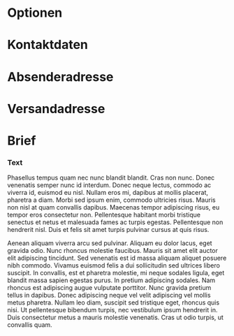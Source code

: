 # -*- mode: org; fill-column: 78; -*-
#+STARTUP: content hidestars odd
#+OPTIONS: toc:nil
#+LaTeX_CLASS: brief

* Optionen
#+LaTeX_HEADER: \faltmarken
#+LaTeX_HEADER: \fenstermarken
#+LaTeX_HEADER: %% \lochermarke
#+LaTeX_HEADER: \trennlinien
#+LaTeX_HEADER: \Anlagen             {}
#+LaTeX_HEADER: \Verteiler           {}

* Kontaktdaten
#+LaTeX_HEADER: \Name                {Foo Bar}
#+LaTeX_HEADER: \NameZeileA          {{\bf Foo Bar}}
#+LaTeX_HEADER: \AdressZeileA        {Leetnitzstr. 14}
#+LaTeX_HEADER: \AdressZeileB        {12345 Roflheim}
#+LaTeX_HEADER: \TelefonZeileA       {Festnetz: +49 123 456789}
#+LaTeX_HEADER: \TelefonZeileB       {Mobil: +49 987 654321}
#+LaTeX_HEADER: %% \InternetZeileA      {user@example.com}
#+LaTeX_HEADER: %% \InternetZeileB      {http://example.com}

* Absenderadresse
#+LaTeX_HEADER: \RetourAdresse       {
#+LaTeX_HEADER:   Foo Bar
#+LaTeX_HEADER:   $\cdot$
#+LaTeX_HEADER:   Leetnitzstr. 14a
#+LaTeX_HEADER:   $\cdot$
#+LaTeX_HEADER:   12345 Roflheim
#+LaTeX_HEADER: }

* Versandadresse
  :PROPERTIES:
  :VISIBILITY: all
  :END:
#+ADRESSE: Aenean aliquam viverra
#+ADRESSE: Vivamuseuismodstr. 19
#+ADRESSE: Postfach 13 37
#+ADRESSE: 12345 Berlin

* Brief
  :PROPERTIES:
  :VISIBILITY: all
  :END:
#+BETREFF: Lorem ipsum dolor sit amet, consectetur adipiscing elit
#+DATUM: \today

*** Text
#+ANREDE: Sehr geehrte Damen und Herren,

    Phasellus tempus quam nec nunc blandit blandit. Cras non nunc. Donec
    venenatis semper nunc id interdum. Donec neque lectus, commodo ac viverra
    id, euismod eu nisl. Nullam eros mi, dapibus at mollis placerat, pharetra
    a diam. Morbi sed ipsum enim, commodo ultricies risus. Mauris non nisl at
    quam convallis dapibus. Maecenas tempor adipiscing risus, eu tempor eros
    consectetur non. Pellentesque habitant morbi tristique senectus et netus
    et malesuada fames ac turpis egestas. Pellentesque non hendrerit nisl.
    Duis et felis sit amet turpis pulvinar cursus at quis risus.

    Aenean aliquam viverra arcu sed pulvinar. Aliquam eu dolor lacus, eget
    gravida odio. Nunc rhoncus molestie faucibus. Mauris sit amet elit auctor
    elit adipiscing tincidunt. Sed venenatis est id massa aliquam aliquet
    posuere nibh commodo. Vivamus euismod felis a dui sollicitudin sed
    ultrices libero suscipit. In convallis, est et pharetra molestie, mi neque
    sodales ligula, eget blandit massa sapien egestas purus. In pretium
    adipiscing sodales. Nam rhoncus est adipiscing augue vulputate porttitor.
    Nunc gravida pretium tellus in dapibus. Donec adipiscing neque vel velit
    adipiscing vel mollis metus pharetra. Nullam leo diam, suscipit sed
    tristique eget, rhoncus quis nisi. Ut pellentesque bibendum turpis, nec
    vestibulum ipsum hendrerit in. Duis consectetur metus a mauris molestie
    venenatis. Cras ut odio turpis, ut convallis quam.

#+GRUSS: Mit freundlichen Grüßen,
#+UNTERSCHRIFT: Foo Bar
